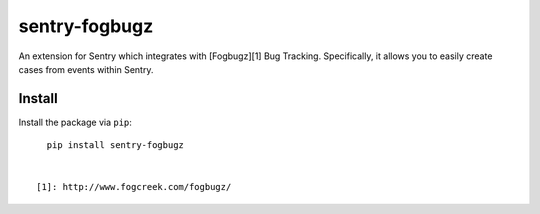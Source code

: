 sentry-fogbugz
==============

An extension for Sentry which integrates with [Fogbugz][1] Bug Tracking. Specifically, it allows you to easily create cases from events within Sentry.


Install
-------

Install the package via ``pip``::

    pip install sentry-fogbugz


  [1]: http://www.fogcreek.com/fogbugz/
